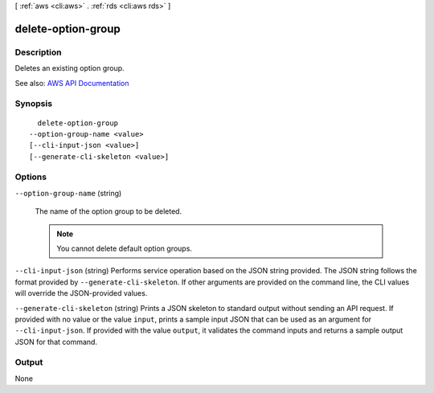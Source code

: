 [ :ref:`aws <cli:aws>` . :ref:`rds <cli:aws rds>` ]

.. _cli:aws rds delete-option-group:


*******************
delete-option-group
*******************



===========
Description
===========



Deletes an existing option group.



See also: `AWS API Documentation <https://docs.aws.amazon.com/goto/WebAPI/rds-2014-10-31/DeleteOptionGroup>`_


========
Synopsis
========

::

    delete-option-group
  --option-group-name <value>
  [--cli-input-json <value>]
  [--generate-cli-skeleton <value>]




=======
Options
=======

``--option-group-name`` (string)


  The name of the option group to be deleted.

   

  .. note::

     

    You cannot delete default option groups.

     

  

``--cli-input-json`` (string)
Performs service operation based on the JSON string provided. The JSON string follows the format provided by ``--generate-cli-skeleton``. If other arguments are provided on the command line, the CLI values will override the JSON-provided values.

``--generate-cli-skeleton`` (string)
Prints a JSON skeleton to standard output without sending an API request. If provided with no value or the value ``input``, prints a sample input JSON that can be used as an argument for ``--cli-input-json``. If provided with the value ``output``, it validates the command inputs and returns a sample output JSON for that command.



======
Output
======

None